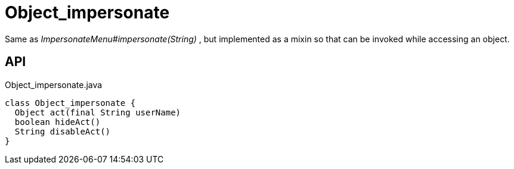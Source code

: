 = Object_impersonate
:Notice: Licensed to the Apache Software Foundation (ASF) under one or more contributor license agreements. See the NOTICE file distributed with this work for additional information regarding copyright ownership. The ASF licenses this file to you under the Apache License, Version 2.0 (the "License"); you may not use this file except in compliance with the License. You may obtain a copy of the License at. http://www.apache.org/licenses/LICENSE-2.0 . Unless required by applicable law or agreed to in writing, software distributed under the License is distributed on an "AS IS" BASIS, WITHOUT WARRANTIES OR  CONDITIONS OF ANY KIND, either express or implied. See the License for the specific language governing permissions and limitations under the License.

Same as _ImpersonateMenu#impersonate(String)_ , but implemented as a mixin so that can be invoked while accessing an object.

== API

[source,java]
.Object_impersonate.java
----
class Object_impersonate {
  Object act(final String userName)
  boolean hideAct()
  String disableAct()
}
----

